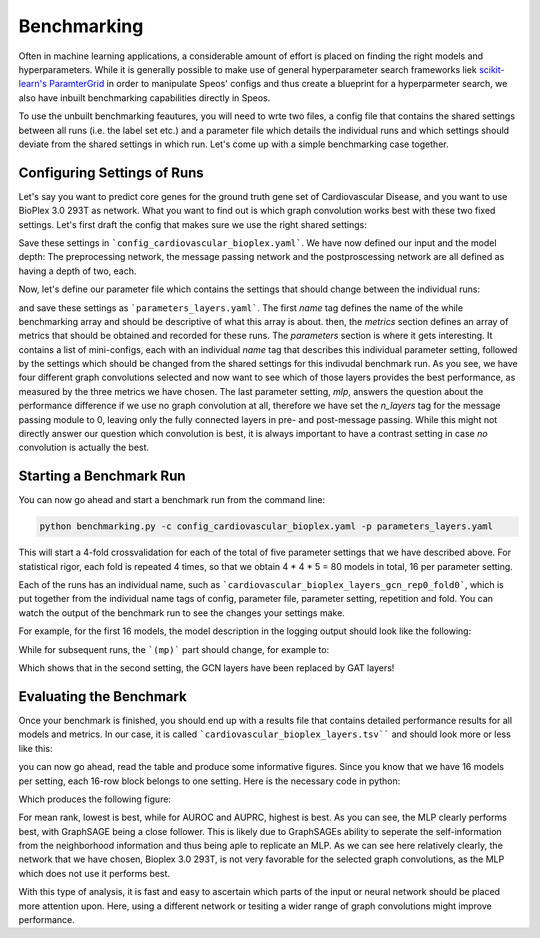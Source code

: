 Benchmarking
============

Often in machine learning applications, a considerable amount of effort is placed on finding the right models and hyperparameters. While it is generally possible to make use of general hyperparameter search frameworks liek `scikit-learn's ParamterGrid <https://scikit-learn.org/stable/modules/generated/sklearn.model_selection.ParameterGrid.html>`_ in order to manipulate Speos' configs and thus create a blueprint for a hyperparmeter search, we also have inbuilt benchmarking capabilities directly in Speos.

To use the unbuilt benchmarking feautures, you will need to wrte two files, a config file that contains the shared settings between all runs (i.e. the label set etc.) and a parameter file which details the individual runs and which settings should deviate from the shared settings in which run. Let's come up with a simple benchmarking case together.

Configuring Settings of Runs
----------------------------

Let's say you want to predict core genes for the ground truth gene set of Cardiovascular Disease, and you want to use BioPlex 3.0 293T as network. What you want to find out is which graph convolution works best with these two fixed settings. Let's first draft the config that makes sure we use the right shared settings:

.. code-block:: text
    :caption: config_cardiovascular_bioplex.yaml
    :linenos:

    name: cardiovascular_bioplex

    crossval:
        n_folds: 4

    input:
        adjacency: BioPlex30293T
        tag: Cardiovascular_Disease

    model:
        pre_mp:
            n_layers: 2
        mp:
            n_layers: 2
        post_mp:
            n_layers: 2     

Save these settings in ```config_cardiovascular_bioplex.yaml```. We have now defined our input and the model depth: The preprocessing network, the message passing network and the postproscessing network are all defined as having a depth of two, each.

Now, let's define our parameter file which contains the settings that should change between the individual runs:

.. code-block:: text
    :linenos:
    :caption: parameters_layers.yaml

    name: layers

    metrics: 
    - mean_rank_filtered
    - auroc
    - auprc

    parameters:
    -   name: gcn
        model:
            mp:
                type: gcn
    -   name: gat
        model:
            mp:
                type: gat
    -   name: gin
        model:
            mp:
                type: gin
    -   name: graphsage
        model:
            mp:
                type: sage
    -   name: mlp
        model:
            mp:
                n_layers: 0

and save these settings as ```parameters_layers.yaml```. The first `name` tag defines the name of the while benchmarking array and should be descriptive of what this array is about. then, the `metrics` section defines an array of metrics that should be obtained and recorded for these runs.
The `parameters` section is where it gets interesting. It contains a list of mini-configs, each with an individual `name` tag that describes this individual parameter setting, followed by the settings which should be changed from the shared settings for this indivudal benchmark run.
As you see, we have four different graph convolutions selected and now want to see which of those layers provides the best performance, as measured by the three metrics we have chosen. The last parameter setting, `mlp`, answers the question about the performance difference if we use no graph convolution at all, therefore we have set the `n_layers` tag for the message passing module to 0, leaving only the fully connected layers in pre- and post-message passing.
While this might not directly answer our question which convolution is best, it is always important to have a contrast setting in case *no* convolution is actually the best.

Starting a Benchmark Run
------------------------

You can now go ahead and start a benchmark run from the command line:

.. code-block:: console

    python benchmarking.py -c config_cardiovascular_bioplex.yaml -p parameters_layers.yaml

This will start a 4-fold crossvalidation for each of the total of five parameter settings that we have described above. For statistical rigor, each fold is repeated 4 times, so that we obtain 4 * 4 * 5 = 80 models in total, 16 per parameter setting.

Each of the runs has an individual name, such as ```cardiovascular_bioplex_layers_gcn_rep0_fold0```, which is put together from the individual name tags of config, parameter file, parameter setting, repetition and fold. You can watch the output of the benchmark run to see the changes your settings make.

For example, for the first 16 models, the model description in the logging output should look like the following:

.. code-block:: text
    :caption: logging output

    [...]

    cardiovascular_bioplex_layers_gcnrep0_fold_0 2023-02-10 14:18:29,616 [INFO] speos.experiment (0): GeneNetwork(
    (pre_mp): Sequential(
        (0): Linear(96, 50, bias=True)
        (1): ELU(alpha=1.0)
        (2): Linear(50, 50, bias=True)
        (3): ELU(alpha=1.0)
        (4): Linear(50, 50, bias=True)
        (5): ELU(alpha=1.0)
    )
    (post_mp): Sequential(
        (0): Linear(50, 50, bias=True)
        (1): ELU(alpha=1.0)
        (2): Linear(50, 50, bias=True)
        (3): ELU(alpha=1.0)
        (4): Linear(50, 25, bias=True)
        (5): ELU(alpha=1.0)
        (6): Linear(25, 1, bias=True)
    )
    (mp): Sequential(
        (0): GCNConv(50, 50)
        (1): ELU(alpha=1.0)
        (2): InstanceNorm(50)
        (3): GCNConv(50, 50)
        (4): ELU(alpha=1.0)
        (5): InstanceNorm(50)
    )
    
    [...]

While for subsequent runs, the ```(mp)``` part should change, for example to:

.. code-block:: text
    :caption: logging output (continued)

    [...]

    cardiovascular_bioplex_layers_gatrep0_fold_0 2023-02-10 14:42:13,746 [INFO] speos.experiment (0): GeneNetwork(

    [...]

    (mp): Sequential(
        (0): GATConv(50, 50, heads=1)
        (1): ELU(alpha=1.0)
        (2): InstanceNorm(50)
        (3): GATConv(50, 50, heads=1)
        (4): ELU(alpha=1.0)
        (5): InstanceNorm(50)
    )

    [...]

Which shows that in the second setting, the GCN layers have been replaced by GAT layers!

Evaluating the Benchmark
------------------------

Once your benchmark is finished, you should end up with a results file that contains detailed performance results for all models and metrics. In our case, it is called ```cardiovascular_bioplex_layers.tsv```` and should look more or less like this:

.. code-block:: text
    :linenos:
    :caption: cardiovascular_bioplex_layers.tsv (excerpt)

    	mean_rank_filtered	auroc	auprc
    cardiovascular_bioplex_layers_gcnrep0_fold_0	4564.465753424657	0.7219986772833233	0.09942463304915276
    cardiovascular_bioplex_layers_gcnrep0_fold_1	4040.698630136986	0.756248526676969	0.10327804520571236
    cardiovascular_bioplex_layers_gcnrep0_fold_2	4641.061643835616	0.7265872600120485	0.09991497873219687
    cardiovascular_bioplex_layers_gcnrep0_fold_3	4694.719178082192	0.7177997066450142	0.10446095107626235
    cardiovascular_bioplex_layers_gcnrep1_fold_0	4796.246575342466	0.7074864454281149	0.10056511842585074
    cardiovascular_bioplex_layers_gcnrep1_fold_1	4171.1506849315065	0.7459352654600697	0.10285002052022037
    cardiovascular_bioplex_layers_gcnrep1_fold_2	4637.979452054795	0.7265921710888184	0.10789162541122363
    cardiovascular_bioplex_layers_gcnrep1_fold_3	4463.965753424657	0.7322366353230834	0.10068480452471852
    cardiovascular_bioplex_layers_gcnrep2_fold_0	4598.13698630137	0.7225045181906282	0.10322404255324502
    cardiovascular_bioplex_layers_gcnrep2_fold_1	4339.6164383561645	0.7373899918803531	0.10049459022467615

you can now go ahead, read the table and produce some informative figures. Since you know that we have 16 models per setting, each 16-row block belongs to one setting. Here is the necessary code in python:

.. code-block:: python
    :linenos:

    import pandas as pd 
    import matplotlib.pyplot as plt

    results = pd.read_csv("cardiovascular_bioplex_layers.tsv", sep="\t", header=0)
    methods = ["GCN", "GAT", "GIN", "GraphSAGE", "MLP"]
    mean_ranks = []
    auroc = []
    auprc = []

    stride = 16

    for start in range(0, len(results), stride):
        method_results = results.iloc[start:start+stride, :]
        mean_ranks.append(results["mean_rank_filtered"])
        auroc.append(results["auroc"])
        auroc.append(results["auprc"])

    fig, axes = plt.subplots(3, 1)

    metrics = [mean_ranks, auroc, auprc]
    metric_names = ["Mean Rank (filtered)", "AUROC", "AUPRC"]

    for ax, metric, name in zip(axes, metrics, metric_names):
        ax.grid(True, zorder=-1)

        for i, run in enumerate(metric):
            jitter = np.random.uniform(-0.2, 0.2, len(run)) + i
            bp = ax.boxplot(run, positions=[i], widths=0.8, showfliers=False, zorder=1)
            ax.scatter(jitter, run, zorder=2)

        ax.set_ylabel(name)
        ax.set_xticks(range(len(methods)), methods)
        ax.set_xlabel('Method')
    
    plt.tight_layout()
    plt.savefig("benchmark_cardiovascular_bioplex_layers.png", dpi=350)

Which produces the following figure:


For mean rank, lowest is best, while for AUROC and AUPRC, highest is best. As you can see, the MLP clearly performs best, with GraphSAGE being a close follower. This is likely due to GraphSAGEs ability to seperate the self-information from the neighborhood information and thus being aple to replicate an MLP.
As we can see here relatively clearly, the network that we have chosen, Bioplex 3.0 293T, is not very favorable for the selected graph convolutions, as the MLP which does not use it performs best. 

With this type of analysis, it is fast and easy to ascertain which parts of the input or neural network should be placed more attention upon. Here, using a different network or tesiting a wider range of graph convolutions might improve performance.


